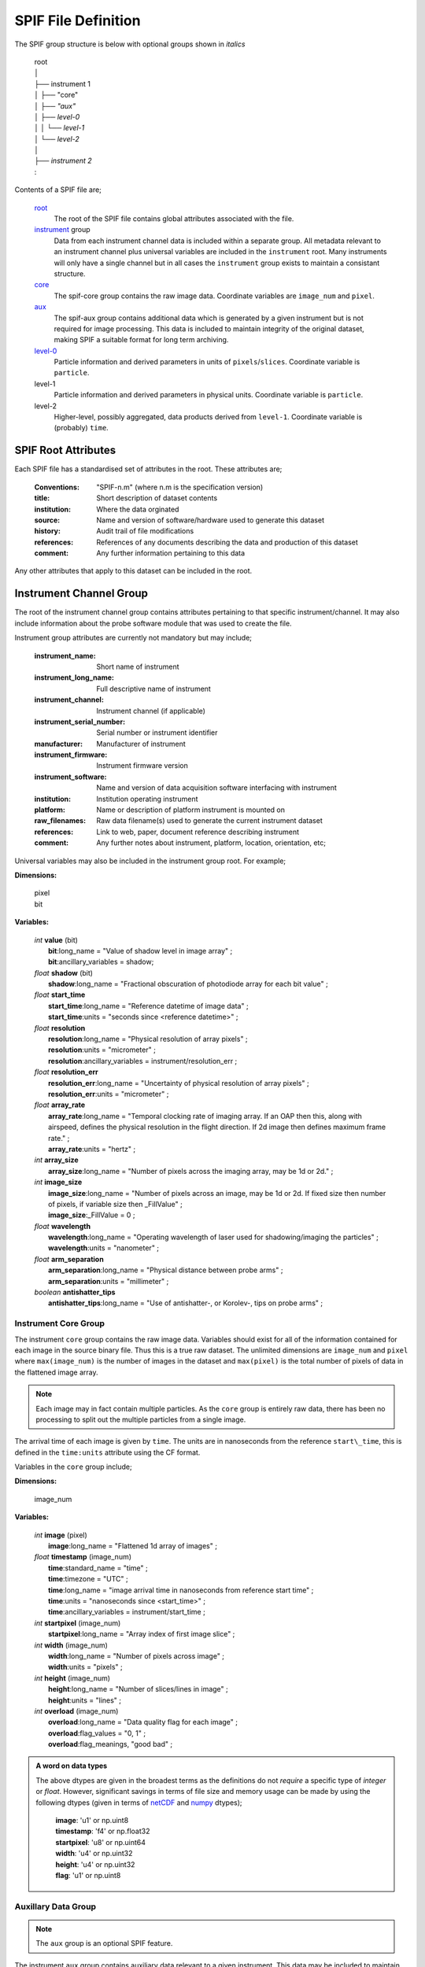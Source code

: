 .. title:: SPIF Definition

********************
SPIF File Definition
********************

The SPIF group structure is below with optional groups shown in *italics*

    |   root
    |   │
    |   ├── instrument 1
    |   │   ├── "core"
    |   │   ├── *"aux"*
    |   │   ├── *level-0*
    |   │   │   └── *level-1*
    |   │   └── *level-2*
    |   │
    |   ├── *instrument 2*
    |   :


Contents of a SPIF file are;


    `root`_
        The root of the SPIF file contains global attributes associated with the file.

    `instrument`_ group
        Data from each instrument channel data is included within a separate group. All metadata relevant to an instrument channel plus universal variables are included in the ``instrument`` root. Many instruments will only have a single channel but in all cases the ``instrument`` group exists to maintain a consistant structure.

    `core`_
        The spif-core group contains the raw image data. Coordinate variables are ``image_num`` and ``pixel``.

    `aux`_
        The spif-aux group contains additional data which is generated by a given instrument but is not required for image processing. This data is included to maintain integrity of the original dataset, making SPIF a suitable format for long term archiving.

    `level-0 <level0>`_
        Particle information and derived parameters in units of ``pixels``/``slices``. Coordinate variable is ``particle``.

    level-1
        Particle information and derived parameters in physical units. Coordinate variable is ``particle``.

    level-2
        Higher-level, possibly aggregated, data products derived from ``level-1``. Coordinate variable is (probably) ``time``.


.. _root:

====================
SPIF Root Attributes
====================

Each SPIF file has a standardised set of attributes in the root. These attributes are;

    :Conventions: "SPIF-n.m"        (where n.m is the specification version)
    :title: Short description of dataset contents
    :institution: Where the data orginated
    :source: Name and version of software/hardware used to generate this dataset
    :history: Audit trail of file modifications
    :references: References of any documents describing the data and production of this dataset
    :comment: Any further information pertaining to this data

Any other attributes that apply to this dataset can be included in the root.


.. _instrument:

========================
Instrument Channel Group
========================

The root of the instrument channel group contains attributes pertaining to that specific instrument/channel. It may also include information about the probe software module that was used to create the file.

Instrument group attributes are currently not mandatory but may include;

    :instrument_name: Short name of instrument
    :instrument_long_name: Full descriptive name of instrument
    :instrument_channel: Instrument channel (if applicable)
    :instrument_serial_number: Serial number or instrument identifier
    :manufacturer: Manufacturer of instrument
    :instrument_firmware: Instrument firmware version
    :instrument_software: Name and version of data acquisition software interfacing with instrument
    :institution: Institution operating instrument
    :platform: Name or description of platform instrument is mounted on
    :raw_filenames: Raw data filename(s) used to generate the current instrument dataset
    :references: Link to web, paper, document reference describing instrument
    :comment: Any further notes about instrument, platform, location, orientation, etc;

Universal variables may also be included in the instrument group root. For example;

**Dimensions:**

    | pixel
    | bit

**Variables:**

    | *int* **value** (bit)
    |  **bit**:long_name = "Value of shadow level in image array" ;
    |  **bit**:ancillary\_variables = shadow;

    | *float* **shadow** (bit)
    |  **shadow**:long\_name = "Fractional obscuration of photodiode array for each bit value" ;

    | *float* **start\_time**
    |  **start\_time**:long\_name = "Reference datetime of image data" ;
    |  **start\_time**:units = "seconds since <reference datetime>" ;

    | *float* **resolution**
    |  **resolution**:long\_name = "Physical resolution of array pixels" ;
    |  **resolution**:units = "micrometer" ;
    |  **resolution**:ancillary_variables = instrument/resolution_err ;

    | *float* **resolution_err**
    |  **resolution_err**:long\_name = "Uncertainty of physical resolution of array pixels" ;
    |  **resolution_err**:units = "micrometer" ;

    | *float* **array\_rate**
    |  **array\_rate**:long\_name = "Temporal clocking rate of imaging array. If an OAP then this, along with airspeed, defines the physical resolution in the flight direction. If 2d image then defines maximum frame rate." ;
    |  **array\_rate**:units = "hertz" ;

    | *int* **array\_size**
    |  **array\_size**:long\_name = "Number of pixels across the imaging array, may be 1d or 2d." ;

    | *int* **image\_size**
    |  **image\_size**:long\_name = "Number of pixels across an image, may be 1d or 2d. If fixed size then number of pixels, if variable size then _FillValue" ;
    |  **image\_size**:_FillValue = 0 ;

    | *float* **wavelength**
    |  **wavelength**:long\_name = "Operating wavelength of laser used for shadowing/imaging the particles" ;
    |  **wavelength**:units = "nanometer" ;

    | *float* **arm\_separation**
    |  **arm\_separation**:long_name = "Physical distance between probe arms" ;
    |  **arm\_separation**:units = "millimeter" ;

    | *boolean* **antishatter_tips**
    |  **antishatter\_tips**:long\_name = "Use of antishatter-, or Korolev-, tips on probe arms" ;


.. _core:

Instrument Core Group
---------------------

.. TODO::
    :class: warning

    Should this ``core`` group exist or just have all the raw data in the ``instrument`` group root?

The instrument ``core`` group contains the raw image data. Variables should exist for all of the information contained for each image in the source binary file. Thus this is a true raw dataset. The unlimited dimensions are ``image_num`` and ``pixel`` where ``max(image_num)`` is the number of images in the dataset and ``max(pixel)`` is the total number of pixels of data in the flattened image array.

.. Note::
    Each image may in fact contain multiple particles. As the ``core`` group is entirely raw data, there has been no processing to split out the multiple particles from a single image.

The arrival time of each image is given by ``time``. The units are in nanoseconds from the reference ``start\_time``, this is defined in the ``time:units`` attribute using the CF format.

Variables in the ``core`` group include;

**Dimensions:**

    | image_num

**Variables:**

    | *int* **image** (pixel)
    |  **image**:long\_name = "Flattened 1d array of images" ;

    | *float* **timestamp** (image_num)
    |  **time**:standard_name = "time" ;
    |  **time**:timezone = "UTC" ;
    |  **time**:long_name = "image arrival time in nanoseconds from reference start time" ;
    |  **time**:units = "nanoseconds since <start_time>" ;
    |  **time**:ancillary_variables = instrument/start_time ;

    | *int* **startpixel** (image_num)
    |  **startpixel**:long\_name = "Array index of first image slice" ;

    | *int* **width** (image_num)
    |  **width**:long\_name = "Number of pixels across image" ;
    |  **width**:units = "pixels" ;

    | *int* **height** (image_num)
    |  **height**:long\_name = "Number of slices/lines in image" ;
    |  **height**:units = "lines" ;

    | *int* **overload** (image_num)
    |  **overload**:long\_name = "Data quality flag for each image" ;
    |  **overload**:flag_values = "0, 1" ;
    |  **overload**:flag_meanings, "good bad" ;


.. admonition:: A word on data types

    The above dtypes are given in the broadest terms as the definitions do not *require* a specific type of *integer* or *float*. However, significant savings in terms of file size and memory usage can be made by using the following dtypes (given in terms of `netCDF <http://unidata.github.io/netcdf4-python/#variables-in-a-netcdf-file>`_ and `numpy <https://numpy.org/doc/stable/reference/arrays.scalars.html>`_ dtypes);

       | **image**: 'u1' or np.uint8
       | **timestamp**: 'f4' or np.float32
       | **startpixel**: 'u8' or np.uint64
       | **width**: 'u4' or np.uint32
       | **height**: 'u4' or np.uint32
       | **flag**: 'u1' or np.uint8


.. _aux:

Auxillary Data Group
--------------------

.. note:: The ``aux`` group is an optional SPIF feature.

The instrument ``aux`` group contains auxiliary data relevant to a given instrument. This data may be included to maintain integrity of the original dataset, making SPIF a suitable format for long term archiving. This group has its own ``time`` coordinate; this accommodates 1 Hz one dimensional data that may be transmitted in parallel to the two dimensional image data. The ``aux`` group is optional and may include useful data such as;

    * Housekeeping data
    * Buffer time stamps
    * Image counters
    * Data acquisition timing words
    * Temperature
    * Altitude
    * Air speed


.. _tas:

Auxillary Air Speed Data
^^^^^^^^^^^^^^^^^^^^^^^^

The speed at which particles travel through the probe sample volume is an important parameter for further processing. It allows;

    * the ``array_rate`` of an OAP to be converted into physical resolution and so particles sizes to be calculated,
    * the calculation of sample volume and so higher-order microphysical parameters like particle number concentration, liquid water content, etc.

Airspeed, particularly when it comes to aircraft, is hardly straight forward however in this situation we are interested in true airspeed (TAS) and probe airspeed (PAS). The airspeed at the probe may not be the same as that at a more central location due to local flow perturbations. Post-flight corrections may be required to the TAS applied at time of measurement to comensate for this and other effects.

.. TODO::
    :class: warning

    Two options exist here, firstly a **TAS\_corrected** variable that may not be present if no correction applicable. Or a **TAS\_correction** variable that is alway present but which has a default of 1.

If TAS is included then it should have the following form;

    | *float* **TAS\_original** (time)
    |  **TAS\_original**:long_name = "True Air Speed (TAS) as applied to the auxilary data at time of acquisition" ;
    |  **TAS\_original**:units = "m/s" ;
    |  **TAS\_original**:ancillary_variables = instrument/aux/TAS\_correction ;

    | *float* **TAS\_correction** (time)
    |  **TAS\_correction**:long_name = "Correction factor for true air speed at the probe. Probe Air Speed (PAS) is TAS\_original * TAS\_correction. Default is 1." ;
    |  **TAS\_correction**:units = "dimensionless" ;
    |  **TAS\_correction**:_Fillvalue = 1 ;
    |  **TAS\_correction**:ancillary_variables = instrument/aux/TAS\_original ;

or

    | *float* **TAS\_corrected** (time)
    |  **TAS\_corrected**:long_name = "Corrected true air speed at the probe." ;
    |  **TAS\_corrected**:units = "m/s" ;



.. _level0:

Level-0 Processed Data Group
----------------------------

.. note:: The ``level-0`` group is an optional SPIF feature.

Following extraction of image data into SPIF format, images can be analyzed to extract information about the particles they contain. At the most basic level, parameters of interest describe geometric and physical measurements of the identified particles. Thus, the level 0 data contains basic information about identified particles such as;

    * `Diameters`_ (more discussion on this below)
    * Area
    * Perimeter
    * Bounding box within image
    * Orientation
    * Right edge pixel count
    * Left edge pixel count
    * Center-in (boolean)
    * All-in (boolean)

Note that the level 0 particles are sized using number of pixels - conversion to sizing in microns takes place in Level 1.

Each of the parameters discussed above applies to individual particles. For most imaging probes there can be multiple particles in a single image. Given this *n*-to-one relationship, the Level 0 particle data will require use of a new dimension corresponding to the number of particles detected, which is likely to be different than the number of images captured. The particles dimension thus covers all parameters described in this section. With the additional dimension, there is a need for supplemental parameters which describe the relationship of detected particles to their original image, both in terms of a reference to the additional image, as well as a more exact temporal location, based on the particle’s location in the image frame.

A list of possible level 0 variables are given on :doc:`this page <spif_optional_params>`.

Variables in the ``level0`` group may include;

**Dimensions:**

    | particle_num

**Variables:**

    | *int* **image\_index** (particle_num)
    |  **image\_index**:long\_name = "Reference to image\_num index of image containing current particle" ;
    |  **image\_index**:ancillary_variables = instrument/core/image\_num ;

    | *float* **N\_p** (particle_num)
    |  **N\_p**:long_name = "Max diameter of particle in the photodiode-array dimension" ;
    |  **N\_p**:units = "pixels" ;
    |  **N\_p**:references =  ;


.. _level1:

Level-1 Processed Data Group
----------------------------

.. note:: The ``level-1`` group is an optional SPIF feature.


Whereas Level 0 data presents particle information as simply properties of an image, Level 1 contains particle properties linked to physical, real-world quantities. In Level 1, there are two primary categories of data:

    #. Particle properties scaled to physical dimensions (μm, etc.) using the resolution of the instrument,
    #. Parameters classifying particles into habits or other categories.

As discussed in `tas`_, when generating scaled particle properties, care must be taken to correct for improper scaling in the image time direction due to inconsistencies between the probe sampling rate and the speed of the aircraft. These inconsistencies can happen for various reasons the most common include; exceeding TAS limits of the probe, having incorrect or constant airspeed inputs supplied to the probe, or problems with local pitot measurements due to icing or other blockages.

As the ``level-1`` group is a sub-group of ``level-0``, the ``level-1`` group inherits the ``particle_num`` dimension. A ``pas`` (or probe air speed) variable gives the correct true air speed at the probe for each particle derived from the TAS variables in the ``aux`` group.

.. TODO::
    :class: warning

    The PAS variable is just an idea...

A list of possible level 0 variables are given on :doc:`this page <spif_optional_params>` and may include for example;

**Variables:**

    | *int* **PAS** (particle_num)
    |  **PAS**:long\_name = "Probe Air Speed (PAS) derived from the True Air Speed (TAS) variables in the auxilary data group" ;
    |  **PAS**:units = "m/s" ;

    | *float* **D\_p** (particle_num)
    |  **D\_p**:long_name = "Max diameter of particle in the photodiode-array dimension" ;
    |  **D\_p**:units = "um" ;
    |  **D\_p**:equivalent_name = "D_y, L5" ;
    |  **D\_p**:references =  ;


.. _Diameters:

Diameter definitions
--------------------

    Interpretation of particle diameter presents a challenge, as there are currently several definitions of particle diameter in use by the community, and a standard definition likely isn’t reasonable, since different diameters are useful depending on the measurement scenario. Thus, to make SPIF useful to the broader community, it may include a wide set of diameters in use by the community. An additional consideration for the inclusion of various particle diameters is how these diameters are named. Throughout the literature, varying names have been given to essentially identical diameters. In the diameter definitions here, an attempt will be made to standardize the names, while referencing other names used for a given diameter definition.


    =================   =================       ================================
    Pixel Diameter      Physical diameter       Definition
    =================   =================       ================================
    :math:`N_p`         :math:`D_p`             Maximum diameter in the
                                                photodiode-array dimension.
                                                Equivalent to :math:`N_y`/:math:`D_y` [1]_, [2]_ and :math:`L_5` [3]_.
    :math:`N_t`         :math:`D_t`             Maximum diameter in the time
                                                dimension. Equivalent to :math:`N_x`/:math:`D_x` [1]_, [2]_ and :math:`L_1` [3]_.
    :math:`N_{eq}`      :math:`D_{eq}`          Diameter of circle with area
                                                equivalent to particle area.
    :math:`N_s`         :math:`D_s`             Diameter of minimum enclosing
                                                circle. Equivalent to :math:`N_{max}`/:math:`D_{max}` [4]_.
    :math:`N_h`         :math:`D_h`             Hypotenuse of triangle formed by
                                                :math:`N_p` and :math:`N_t`.
    :math:`N_m`         :math:`D_m`             Mean of :math:`N_p` and
                                                :math:`N_t`.
    |Nsc|               |Dsc|                   Diameter in slice with maximum
                                                number of shaded pixels. Equivalent to :math:`L_2` [3]_.
    |Nsd|               |Dsd|                   Diameter in slice with greatest
                                                pixel separation. Equivalent to :math:`L_4` [3]_.
    |Nre|               |Dre|                   Reconstructed circle diameter
                                                for center-in particles.
    |Nho|               |Dho|                   Max hole diameter as defined in
                                                [5]_.

    =================   =================       ================================

.. Substitutions that don't fit into rst table

.. |Nsc| replace:: :math:`N_{\scriptsize\mbox{slice_count}}`
.. |Dsc| replace:: :math:`D_{\scriptsize\mbox{slice_count}}`
.. |Nsd| replace:: :math:`N_{\scriptsize\mbox{slice_diff}}`
.. |Dsd| replace:: :math:`D_{\scriptsize\mbox{slice_diff}}`
.. |Nre| replace:: :math:`N_{\scriptsize\mbox{reconst}}`
.. |Dre| replace:: :math:`D_{\scriptsize\mbox{reconst}}`
.. |Nho| replace:: :math:`N_{\scriptsize\mbox{hole}}`
.. |Dho| replace:: :math:`D_{\scriptsize\mbox{hole}}`



.. [1] Korolev, A., Isaac, G.A. and Hallett, J. "Ice particle habits in stratiform clouds", Q.J.R. Meteorol. Soc., 126, 2873-2902, doi:10.1002/qj.49712656913, 2000.
.. [2] Leroy, D., E. Fontaine, A. Schwarzenboeck, and J. W. Strapp. "Ice Crystal Sizes in High Ice Water Content Clouds. Part I: On the Computation of Median Mass Diameter from In Situ Measurements", J. Atmos. Oceanic Technol., 33, 11, 2461-2476, doi:JTECH-D-15-0151.1, 2016.
.. [3] Lawson, R. P. "Effects of ice particles shattering on the 2D-S probe", Atmos. Meas. Tech., 4, 1361-1381, doi:10.5194/amt-4-1361-2011, 2011.
.. [4] Heymsfield, A. J., Schmitt, C. and Bansemer, A. "Ice Cloud Particle Size Distributions and Pressure-Dependent Terminal Velocities from In Situ Observations at Temperatures from 0° to -86°C", J. Atmos. Oceanic Technol., 70, 4123-4154, doi:10.1175/JAS-D-12-0124.1, 2013.
.. [5] Korolev, A. V. "Reconstruction of the sizes of spherical particles from their shadow images Part I: Theoretical considerations", J. Atmos. Oceanic Technol., 24, 376-389, doi:10.1175/JTECH1980.1, 2007.